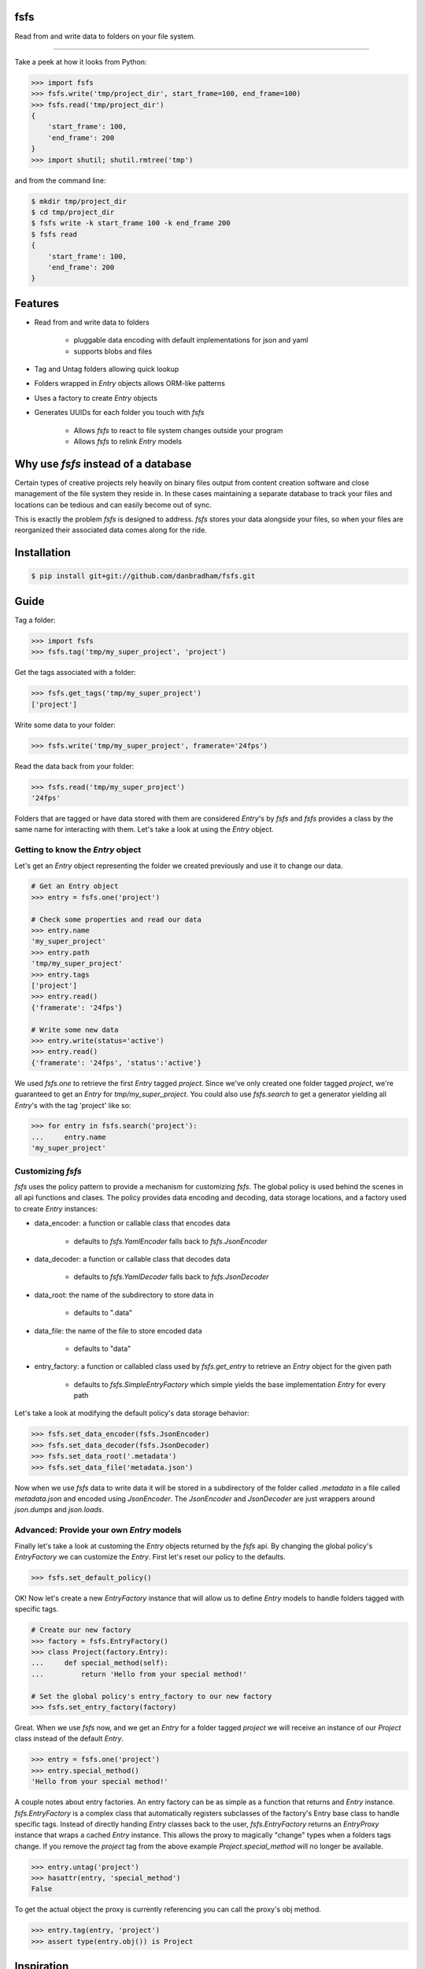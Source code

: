 fsfs
====
Read from and write data to folders on your file system.

----------

Take a peek at how it looks from Python:

.. code-block:: python

    >>> import fsfs
    >>> fsfs.write('tmp/project_dir', start_frame=100, end_frame=100)
    >>> fsfs.read('tmp/project_dir')
    {
        'start_frame': 100,
        'end_frame': 200
    }
    >>> import shutil; shutil.rmtree('tmp')

and from the command line:

.. code-block::

    $ mkdir tmp/project_dir
    $ cd tmp/project_dir
    $ fsfs write -k start_frame 100 -k end_frame 200
    $ fsfs read
    {
        'start_frame': 100,
        'end_frame': 200
    }


Features
========

- Read from and write data to folders

    - pluggable data encoding with default implementations for json and yaml
    - supports blobs and files

- Tag and Untag folders allowing quick lookup

- Folders wrapped in `Entry` objects allows ORM-like patterns
- Uses a factory to create `Entry` objects
- Generates UUIDs for each folder you touch with *fsfs*

    - Allows *fsfs* to react to file system changes outside your program
    - Allows *fsfs* to relink `Entry` models


Why use *fsfs* instead of a database
====================================

Certain types of creative projects rely heavily on binary files output from
content creation software and close management of the file system they reside
in. In these cases maintaining a separate database to track your files and
locations can be tedious and can easily become out of sync.

This is exactly the problem *fsfs* is designed to address. *fsfs* stores your
data alongside your files, so when your files are reorganized their associated
data comes along for the ride.


Installation
============

.. code-block::

    $ pip install git+git://github.com/danbradham/fsfs.git


Guide
=====

Tag a folder:

.. code-block::

    >>> import fsfs
    >>> fsfs.tag('tmp/my_super_project', 'project')

Get the tags associated with a folder:

.. code-block::

    >>> fsfs.get_tags('tmp/my_super_project')
    ['project']

Write some data to your folder:

.. code-block::

    >>> fsfs.write('tmp/my_super_project', framerate='24fps')

Read the data back from your folder:

.. code-block::

    >>> fsfs.read('tmp/my_super_project')
    '24fps'

Folders that are tagged or have data stored with them are considered `Entry`'s
by *fsfs* and *fsfs* provides a class by the same name for interacting with
them. Let's take a look at using the `Entry` object.


Getting to know the `Entry` object
--------------------------------

Let's get an `Entry` object representing the folder we created previously and
use it to change our data.

.. code-block::

    # Get an Entry object
    >>> entry = fsfs.one('project')

    # Check some properties and read our data
    >>> entry.name
    'my_super_project'
    >>> entry.path
    'tmp/my_super_project'
    >>> entry.tags
    ['project']
    >>> entry.read()
    {'framerate': '24fps'}

    # Write some new data
    >>> entry.write(status='active')
    >>> entry.read()
    {'framerate': '24fps', 'status':'active'}

We used `fsfs.one` to retrieve the first `Entry` tagged `project`. Since we've
only created one folder tagged `project`, we're guaranteed to get an `Entry`
for `tmp/my_super_project`. You could also use `fsfs.search` to get a
generator yielding all `Entry`'s with the tag 'project' like so:

.. code-block::

    >>> for entry in fsfs.search('project'):
    ...     entry.name
    'my_super_project'


Customizing *fsfs*
------------------

*fsfs* uses the policy pattern to provide a mechanism for customizing *fsfs*.
The global policy is used behind the scenes in all api functions and clases.
The policy provides data encoding and decoding, data storage locations, and
a factory used to create `Entry` instances:

- data_encoder: a function or callable class that encodes data

    - defaults to `fsfs.YamlEncoder` falls back to `fsfs.JsonEncoder`

- data_decoder: a function or callable class that decodes data

    - defaults to `fsfs.YamlDecoder` falls back to `fsfs.JsonDecoder`

- data_root: the name of the subdirectory to store data in

    - defaults to ".data"

- data_file: the name of the file to store encoded data

    - defaults to "data"

- entry_factory: a function or callabled class used by `fsfs.get_entry` to
  retrieve an `Entry` object for the given path

    - defaults to `fsfs.SimpleEntryFactory` which simple yields the base
      implementation `Entry` for every path


Let's take a look at modifying the default policy's data storage behavior:

.. code-block::

    >>> fsfs.set_data_encoder(fsfs.JsonEncoder)
    >>> fsfs.set_data_decoder(fsfs.JsonDecoder)
    >>> fsfs.set_data_root('.metadata')
    >>> fsfs.set_data_file('metadata.json')

Now when we use *fsfs* data to write data it will be stored in a subdirectory
of the folder called `.metadata` in a file called `metadata.json` and encoded
using `JsonEncoder`. The `JsonEncoder` and `JsonDecoder` are just wrappers
around `json.dumps` and `json.loads`.


Advanced: Provide your own `Entry` models
-----------------------------------------

Finally let's take a look at customing the `Entry` objects returned by the
*fsfs* api. By changing the global policy's `EntryFactory` we can customize the `Entry`. First let's reset our policy to the defaults.

.. code-block::

    >>> fsfs.set_default_policy()

OK! Now let's create a new `EntryFactory` instance that will allow us to
define `Entry` models to handle folders tagged with specific tags.

.. code-block::

    # Create our new factory
    >>> factory = fsfs.EntryFactory()
    >>> class Project(factory.Entry):
    ...     def special_method(self):
    ...         return 'Hello from your special method!'

    # Set the global policy's entry_factory to our new factory
    >>> fsfs.set_entry_factory(factory)

Great. When we use *fsfs* now, and we get an `Entry` for a folder tagged
`project` we will receive an instance of our `Project` class instead of the
default `Entry`.

.. code-block::

    >>> entry = fsfs.one('project')
    >>> entry.special_method()
    'Hello from your special method!'

A couple notes about entry factories. An entry factory can be as simple as a
function that returns and `Entry` instance. `fsfs.EntryFactory` is a complex
class that automatically registers subclasses of the factory's Entry base class
to handle specific tags. Instead of directly handing `Entry` classes back to
the user, `fsfs.EntryFactory` returns an `EntryProxy` instance that wraps a
cached `Entry` instance. This allows the proxy to magically "change" types
when a folders tags change. If you remove the `project` tag from the above
example `Project.special_method` will no longer be available.

.. code-block::

    >>> entry.untag('project')
    >>> hasattr(entry, 'special_method')
    False

To get the actual object the proxy is currently referencing you can call the
proxy's obj method.

.. code-block::

    >>> entry.tag(entry, 'project')
    >>> assert type(entry.obj()) is Project


Inspiration
===========
*fsfs* is directly inspired by Abstract Factory's
`openmetadata <https://github.com/abstractfactory/openmetadata>`_. The core
concept of fsfs is the same as openmetadata and the api is similar. However,
fsfs follows a different design pattern allowing you to store data in any
format you like, and does not follow the openmetadata specification. fsfs
comes with encoders for json and yaml out of the box, and allows the storing
of blobs and files.
